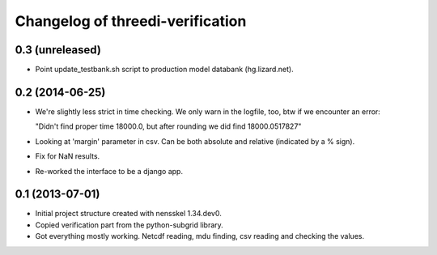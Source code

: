 Changelog of threedi-verification
===================================================


0.3 (unreleased)
----------------

- Point update_testbank.sh script to production model databank (hg.lizard.net).


0.2 (2014-06-25)
----------------

- We're slightly less strict in time checking. We only warn in the logfile,
  too, btw if we encounter an error:

  "Didn't find proper time 18000.0, but after rounding we did find 18000.0517827"

- Looking at 'margin' parameter in csv. Can be both absolute and relative
  (indicated by a % sign).

- Fix for NaN results.

- Re-worked the interface to be a django app.


0.1 (2013-07-01)
----------------

- Initial project structure created with nensskel 1.34.dev0.

- Copied verification part from the python-subgrid library.

- Got everything mostly working. Netcdf reading, mdu finding, csv
  reading and checking the values.
